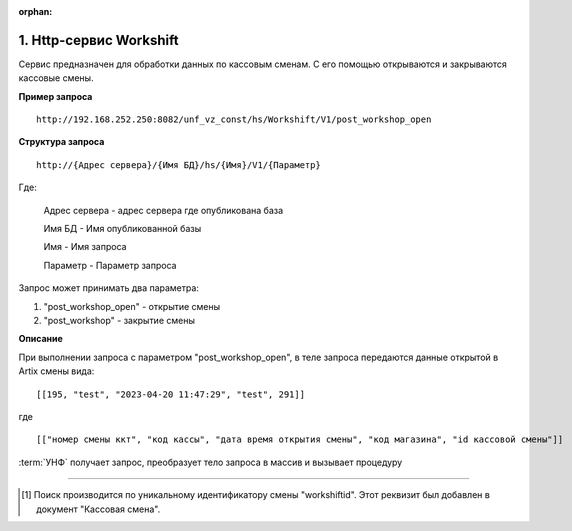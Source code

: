 :orphan:

1. Http-сервис Workshift
------------------------

Сервис предназначен для обработки данных по кассовым сменам. С его помощью открываются и закрываются кассовые смены.

**Пример запроса**

::

    http://192.168.252.250:8082/unf_vz_const/hs/Workshift/V1/post_workshop_open

**Структура запроса**

::    

    http://{Адрес сервера}/{Имя БД}/hs/{Имя}/V1/{Параметр}

Где:

    Адрес сервера - адрес сервера где опубликована база

    Имя БД - Имя опубликованной базы

    Имя - Имя запроса

    Параметр - Параметр запроса


Запрос может принимать два параметра:

#. "post_workshop_open" - открытие смены
#. "post_workshop" - закрытие смены


**Описание**

При выполнении запроса с параметром "post_workshop_open", в теле запроса передаются данные открытой в Artix смены вида:

::

[[195, "test", "2023-04-20 11:47:29", "test", 291]]

где

::

[["номер смены ккт", "код кассы", "дата время открытия смены", "код магазина", "id кассовой смены"]]


:term:`УНФ` получает запрос, преобразует тело запроса в массив и вызывает процедуру 

.. function:: ОткрытьКассовыеСмены(ДанныеСменККМ)
    
    передавая в нее данные полученные в запросе.В процедуре массив разбирается на составляющие и вызывается процедура

.. function:: СоздатьКассовуюСмену(тНомерСмены, тНомерМагазина,тДатаОткрытия,тКассаАртикс,workshiftid)
    
    с данными кассовой смены. В этой процедуре выполняется проверка на то что смена с такими параметрами уже существует [#]_ и если нет, то создается новая касоовая смена со статусом "Открыта".



-----

.. [#] Поиск производится по уникальному идентификатору смены "workshiftid". Этот реквизит был добавлен в документ "Кассовая смена".

